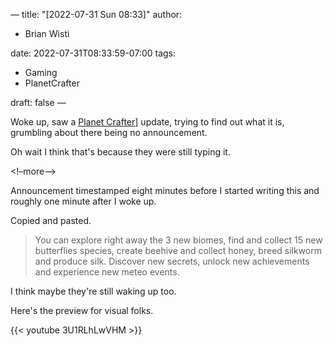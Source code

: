 ---
title: "[2022-07-31 Sun 08:33]"
author:
- Brian Wisti
date: 2022-07-31T08:33:59-07:00
tags:
- Gaming
- PlanetCrafter
draft: false
---

Woke up, saw a [[https://playtheplanetcrafter.com][Planet Crafter]]] update, trying to find out what it is, grumbling about there being no announcement.

Oh wait I think that's because they were still typing it. 

<!--more-->

Announcement timestamped eight minutes before I started writing this and
roughly one minute after I woke up.

Copied and pasted.

#+caption: [[https://steamcommunity.com/games/1284190/announcements/detail/3374903257121974931]["Insects & Waterfall" Update is now LIVE!]]
#+BEGIN_QUOTE
You can explore right away the 3 new biomes, find and collect 15 new butterflies species, create beehive and collect honey, breed silkworm and produce silk. Discover new secrets, unlock new achievements and experience new meteo events.
#+END_QUOTE

I think maybe they're still waking up too.

Here's the preview for visual folks.

{{< youtube 3U1RLhLwVHM >}}

